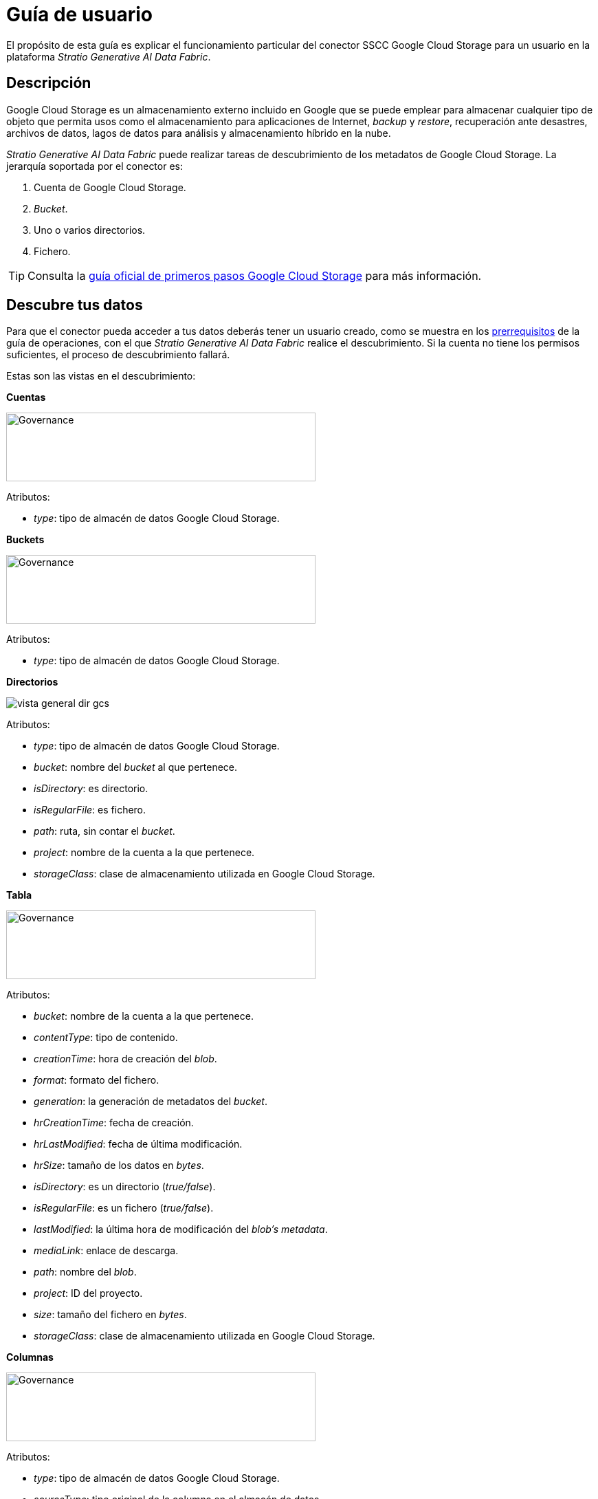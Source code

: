 = Guía de usuario

El propósito de esta guía es explicar el funcionamiento particular del conector SSCC Google Cloud Storage para un usuario en la plataforma _Stratio Generative AI Data Fabric_.

== Descripción

Google Cloud Storage es un almacenamiento externo incluido en Google que se puede emplear para almacenar cualquier tipo de objeto que permita usos como el almacenamiento para aplicaciones de Internet, _backup_ y _restore_, recuperación ante desastres, archivos de datos, lagos de datos para análisis y almacenamiento híbrido en la nube.

_Stratio Generative AI Data Fabric_ puede realizar tareas de descubrimiento de los metadatos de Google Cloud Storage. La jerarquía soportada por el conector es:

. Cuenta de Google Cloud Storage.
. _Bucket_.
. Uno o varios directorios.
. Fichero.

TIP: Consulta la https://cloud.google.com/docs?hl=es[guía oficial de primeros pasos Google Cloud Storage] para más información.

== Descubre tus datos

Para que el conector pueda acceder a tus datos deberás tener un usuario creado, como se muestra en los xref:google-cloud-storage:operations-guide.adoc#_prerrequisitos[prerrequisitos] de la guía de operaciones, con el que __Stratio Generative AI Data Fabric__ realice el descubrimiento. Si la cuenta no tiene los permisos suficientes, el proceso de descubrimiento fallará.

Estas son las vistas en el descubrimiento:

*Cuentas*

image::vista_general_cuentas_gcs.png[Governance,450,100]

Atributos:

- _type_: tipo de almacén de datos Google Cloud Storage.

*Buckets*

image::vista_general_buckets_gcs.png[Governance,450,100]

Atributos:

- _type_: tipo de almacén de datos Google Cloud Storage.

*Directorios*

image::vista_general_dir_gcs.png[]

Atributos:

- _type_: tipo de almacén de datos Google Cloud Storage.
- _bucket_: nombre del _bucket_ al que pertenece.
- _isDirectory_: es directorio.
- _isRegularFile_: es fichero.
- _path_: ruta, sin contar el _bucket_.
- _project_: nombre de la cuenta a la que pertenece.
- _storageClass_: clase de almacenamiento utilizada en Google Cloud Storage.

*Tabla*

image::vista_general_tabla_gcs.png[Governance,450,100]

Atributos:

- _bucket_: nombre de la cuenta a la que pertenece.
- _contentType_: tipo de contenido.
- _creationTime_: hora de creación del _blob_.
- _format_: formato del fichero.
- _generation_: la generación de metadatos del _bucket_.
- _hrCreationTime_: fecha de creación.
- _hrLastModified_: fecha de última modificación.
- _hrSize_: tamaño de los datos en _bytes_.
- _isDirectory_: es un directorio (_true/false_).
- _isRegularFile_: es un fichero (_true/false_).
- _lastModified_: la última hora de modificación del _blob's metadata_.
- _mediaLink_: enlace de descarga.
- _path_: nombre del _blob_.
- _project_: ID del proyecto.
- _size_: tamaño del fichero en _bytes_.
- _storageClass_: clase de almacenamiento utilizada en Google Cloud Storage.

*Columnas*

image::vista_columna_gcs.png[Governance,450,100]

Atributos:

- _type_: tipo de almacén de datos Google Cloud Storage.
- _sourceType_: tipo original de la columna en el almacén de datos.

El agente _Cloud_ funciona de la siguiente manera:

* Es capaz de identificar sistemas de ficheros jerárquicos a partir de la raíz identificada a primer nivel en un _bucket_ Google Cloud Storage.
* Si dentro de cualquier directorio encuentra xref:google-cloud-storage:compatibility-matrix.adoc#_formatos_soportados[un fichero soportado], es capaz de obtener los metadatos y representarlo como si fuese una tabla de tipo SQL.

== Virtualiza tus datos

Una vez descubiertas las tablas, puedes añadirlas a la vista técnica de una colección. Todos los parámetros configurables del descubrimiento y los modificados desde la interfaz de usuario de _Stratio Data Governance_ se propagan en las colecciones donde se añada esa tabla.

TIP: Puedes leer más acerca de sus características en la xref:stratio-virtualizer:user-guide:user-guide.adoc#_trabajar_con_stratio_virtualizer[guía de usuario de __Stratio Virtualizer__].

NOTE: Ten en cuenta que para virtualizar las tablas descubiertas es necesario gestionar las xref:stratio-gosec:operations-manual:data-access/manage-policies/manage-domains-policies.adoc[políticas de dominios] a través de _Stratio GoSec_.

Para crear una tabla directamente en el catálogo de _Stratio Virtualizer_ puedes ejecutar una de las siguientes sentencias:

* Usando una credencial global tal y como se describe en xref:google-cloud-storage:operations-guide.adoc#direct-access-to-resources[la guía de operaciones].
+
[source,sql]
----
CREATE TABLE `gcs_table` USING parquet LOCATION 'gcs://my-bucket/path/to/my/file.parquet'
----

* Usando una credencial específica para la tabla.
** Con autenticación _Service Account_.
+
[source,sql]
----
CREATE TABLE `gcs_table`
USING parquet
OPTIONS (
  `stratiocredentials` 'gcs-secret',
  `stratiosecurity` 'true',
  `stratiossccdriver` 'com.stratio.connectors.ssccgcs.GCSDriverServiceAccount',
  `stratiosecuritymode` 'custom_sscc'
) LOCATION 'gcs://my-bucket/path/to/my/file.parquet'
----

== Transforma tus datos

=== _Stratio Rocket_

En _Stratio Rocket_, puedes utilizar cualquier _workflow_ para realizar tus operaciones con los datos de Google Cloud Storage. Utiliza cajas de _Stratio Crossdata_ o de tipo SQL como entrada de tus _workflows_:

image::rocket_workflow_1.png[Rocket Workflow Crossdata Box]

image::rocket_workflow_2.png[Rocket Workflow]

También puedes acceder directamente mediante el catálogo:

image::rocket_catalogo.png[Catalogo de Rocket]

image::rocket_catalogo_sql.png[SQL en catalogo de Rocket]

La escritura en Google Cloud Storage está soportada. Utiliza una caja de _Stratio Crossdata_ para realizar escrituras directamente sobre otro fichero. En este caso, debes realizar escrituras sobre un fichero concreto.

El conector puede trabajar con reglas de calidad para realizar tus comprobaciones sobre los datos de Google Cloud Storage.

Cuando se ejecuta un _workflow_ de _Stratio Rocket_, puedes visualizar su linaje técnico accediendo sobre la tabla en la colección técnica, como se muestra en la imagen:

image::linage_gcs.png[Linaje,500]

=== _Stratio Intelligence_

Puedes utilizar una sesión de _Stratio Virtualizer_ en _Stratio Intelligence_ para acceder rápidamente a tus datos mediante un Jupyter Notebook (utiliza una sesión de PySpark). A continuación se muestra un ejemplo para que puedas hacerlo:

image::intelligence_virtualized_table_1.png[Intelligence virtualized table 1]

image::intelligence_virtualized_table_2.png[Intelligence virtualized table 2]

TIP: Para más información acerca de la consistencia de datos desde _Stratio Intelligence_, ve al xref:ROOT:commiters.adoc[documento de integración].
